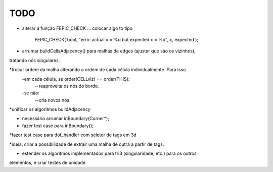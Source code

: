 TODO
----

* alterar a função FEPIC_CHECK ... colocar algo to tipo
	
		FEPIC_CHECK( bool, "erro: actual  x = %d  but expected x = %d", x, expected );


* arrumar buildCellsAdjacency() para malhas de edges (ajustar que são os vizinhos),
tratando nós singulares.




*trocar ordem da malha alterando a ordem de cada célula individualmente. Para isso
  -em cada célula, se order(CELLviz) == order(THIS):
    --reaproveita os nós do bordo.
  -se não:
    --cria novos nós.
*unificar os algoritmos buildAdjacency




* necessário arrumar inBoundary(Corner*);
* fazer test case para inBoundary();



*fazer test case para dof_handler com seletor de tags em 3d


*ideia: criar a possibilidade de extrair uma malha de outra a partir de tags.


* estender os algoritmos implementados para tri3 (singularidade, etc.) para os outros
elementos, e criar testes de unidade.


